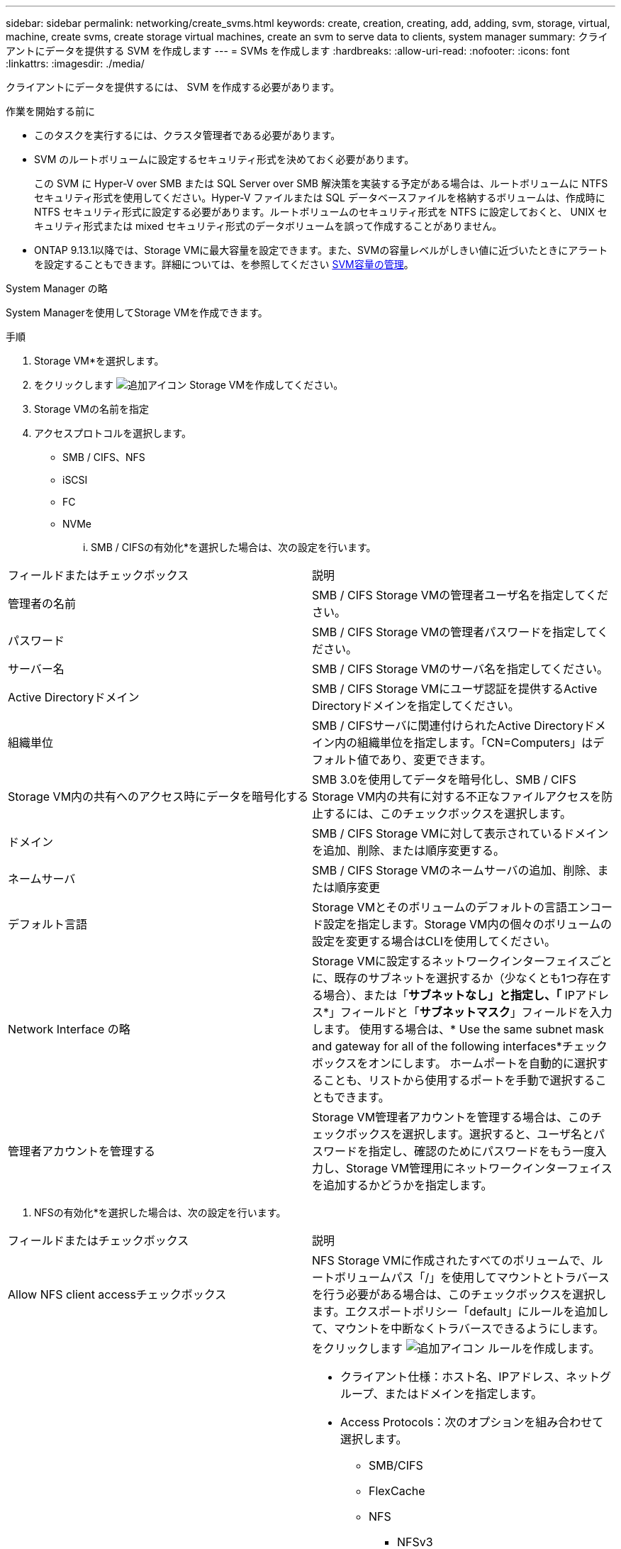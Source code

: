 ---
sidebar: sidebar 
permalink: networking/create_svms.html 
keywords: create, creation, creating, add, adding, svm, storage, virtual, machine, create svms, create storage virtual machines, create an svm to serve data to clients, system manager 
summary: クライアントにデータを提供する SVM を作成します 
---
= SVMs を作成します
:hardbreaks:
:allow-uri-read: 
:nofooter: 
:icons: font
:linkattrs: 
:imagesdir: ./media/


[role="lead"]
クライアントにデータを提供するには、 SVM を作成する必要があります。

.作業を開始する前に
* このタスクを実行するには、クラスタ管理者である必要があります。
* SVM のルートボリュームに設定するセキュリティ形式を決めておく必要があります。
+
この SVM に Hyper-V over SMB または SQL Server over SMB 解決策を実装する予定がある場合は、ルートボリュームに NTFS セキュリティ形式を使用してください。Hyper-V ファイルまたは SQL データベースファイルを格納するボリュームは、作成時に NTFS セキュリティ形式に設定する必要があります。ルートボリュームのセキュリティ形式を NTFS に設定しておくと、 UNIX セキュリティ形式または mixed セキュリティ形式のデータボリュームを誤って作成することがありません。

* ONTAP 9.13.1以降では、Storage VMに最大容量を設定できます。また、SVMの容量レベルがしきい値に近づいたときにアラートを設定することもできます。詳細については、を参照してください xref:../system-admin/manage-svm-capacity.html[SVM容量の管理]。


[role="tabbed-block"]
====
.System Manager の略
--
System Managerを使用してStorage VMを作成できます。

.手順
. Storage VM*を選択します。
. をクリックします image:icon_add.gif["追加アイコン"] Storage VMを作成してください。
. Storage VMの名前を指定
. アクセスプロトコルを選択します。
+
** SMB / CIFS、NFS
** iSCSI
** FC
** NVMe
+
... SMB / CIFSの有効化*を選択した場合は、次の設定を行います。






|===


| フィールドまたはチェックボックス | 説明 


 a| 
管理者の名前
 a| 
SMB / CIFS Storage VMの管理者ユーザ名を指定してください。



 a| 
パスワード
 a| 
SMB / CIFS Storage VMの管理者パスワードを指定してください。



 a| 
サーバー名
 a| 
SMB / CIFS Storage VMのサーバ名を指定してください。



 a| 
Active Directoryドメイン
 a| 
SMB / CIFS Storage VMにユーザ認証を提供するActive Directoryドメインを指定してください。



 a| 
組織単位
 a| 
SMB / CIFSサーバに関連付けられたActive Directoryドメイン内の組織単位を指定します。「CN=Computers」はデフォルト値であり、変更できます。



 a| 
Storage VM内の共有へのアクセス時にデータを暗号化する
 a| 
SMB 3.0を使用してデータを暗号化し、SMB / CIFS Storage VM内の共有に対する不正なファイルアクセスを防止するには、このチェックボックスを選択します。



 a| 
ドメイン
 a| 
SMB / CIFS Storage VMに対して表示されているドメインを追加、削除、または順序変更する。



 a| 
ネームサーバ
 a| 
SMB / CIFS Storage VMのネームサーバの追加、削除、または順序変更



 a| 
デフォルト言語
 a| 
Storage VMとそのボリュームのデフォルトの言語エンコード設定を指定します。Storage VM内の個々のボリュームの設定を変更する場合はCLIを使用してください。



 a| 
Network Interface の略
 a| 
Storage VMに設定するネットワークインターフェイスごとに、既存のサブネットを選択するか（少なくとも1つ存在する場合）、または「*サブネットなし」と指定し、「* IPアドレス*」フィールドと「*サブネットマスク*」フィールドを入力します。
使用する場合は、* Use the same subnet mask and gateway for all of the following interfaces*チェックボックスをオンにします。
ホームポートを自動的に選択することも、リストから使用するポートを手動で選択することもできます。



 a| 
管理者アカウントを管理する
 a| 
Storage VM管理者アカウントを管理する場合は、このチェックボックスを選択します。選択すると、ユーザ名とパスワードを指定し、確認のためにパスワードをもう一度入力し、Storage VM管理用にネットワークインターフェイスを追加するかどうかを指定します。

|===
. NFSの有効化*を選択した場合は、次の設定を行います。


|===


| フィールドまたはチェックボックス | 説明 


 a| 
Allow NFS client accessチェックボックス
 a| 
NFS Storage VMに作成されたすべてのボリュームで、ルートボリュームパス「/」を使用してマウントとトラバースを行う必要がある場合は、このチェックボックスを選択します。エクスポートポリシー「default」にルールを追加して、マウントを中断なくトラバースできるようにします。



 a| 
ルール
 a| 
をクリックします image:icon_add.gif["追加アイコン"] ルールを作成します。

* クライアント仕様：ホスト名、IPアドレス、ネットグループ、またはドメインを指定します。
* Access Protocols：次のオプションを組み合わせて選択します。
+
** SMB/CIFS
** FlexCache
** NFS
+
*** NFSv3
*** NFSv4




* アクセスの詳細：各タイプのユーザについて、読み取り専用、読み取り/書き込み、またはスーパーユーザのいずれかのアクセスレベルを指定します。ユーザタイプは次のとおりです。
+
** すべて
** すべて（匿名ユーザとして）
** 「 UNIX 」
** Kerberos 5.
** Kerberos 5i
** Kerberos 5p
** NTLM




ルールを保存します。



 a| 
デフォルト言語
 a| 
Storage VMとそのボリュームのデフォルトの言語エンコード設定を指定します。Storage VM内の個々のボリュームの設定を変更する場合はCLIを使用してください。



 a| 
Network Interface の略
 a| 
Storage VMに設定するネットワークインターフェイスごとに、既存のサブネットを選択するか（少なくとも1つ存在する場合）、または「*サブネットなし」と指定し、「* IPアドレス*」フィールドと「*サブネットマスク*」フィールドを入力します。
使用する場合は、* Use the same subnet mask and gateway for all of the following interfaces*チェックボックスをオンにします。
ホームポートを自動的に選択することも、リストから使用するポートを手動で選択することもできます。



 a| 
管理者アカウントを管理する
 a| 
Storage VM管理者アカウントを管理する場合は、このチェックボックスを選択します。選択すると、ユーザ名とパスワードを指定し、確認のためにパスワードをもう一度入力し、Storage VM管理用にネットワークインターフェイスを追加するかどうかを指定します。

|===
. [Enable iSCSI*]を選択した場合は、次の設定を行います。


|===


| フィールドまたはチェックボックス | 説明 


 a| 
Network Interface の略
 a| 
Storage VMに設定するネットワークインターフェイスごとに、既存のサブネットを選択するか（少なくとも1つ存在する場合）、または「*サブネットなし」と指定し、「* IPアドレス*」フィールドと「*サブネットマスク*」フィールドを入力します。
使用する場合は、* Use the same subnet mask and gateway for all of the following interfaces*チェックボックスをオンにします。
ホームポートを自動的に選択することも、リストから使用するポートを手動で選択することもできます。



 a| 
管理者アカウントを管理する
 a| 
Storage VM管理者アカウントを管理する場合は、このチェックボックスを選択します。選択すると、ユーザ名とパスワードを指定し、確認のためにパスワードをもう一度入力し、Storage VM管理用にネットワークインターフェイスを追加するかどうかを指定します。

|===
. Enable FC（FCの有効化）を選択した場合は、次の設定を行います。


|===


| フィールドまたはチェックボックス | 説明 


 a| 
FCポートを設定
 a| 
Storage VMに含めるノードのネットワークインターフェイスを選択してください。ノードごとに2つのネットワークインターフェイスを推奨します。



 a| 
管理者アカウントを管理する
 a| 
Storage VM管理者アカウントを管理する場合は、このチェックボックスを選択します。選択すると、ユーザ名とパスワードを指定し、確認のためにパスワードをもう一度入力し、Storage VM管理用にネットワークインターフェイスを追加するかどうかを指定します。

|===
. Enable NVMe/FC *を選択した場合は、次の設定を行います。


|===


| フィールドまたはチェックボックス | 説明 


 a| 
FCポートを設定
 a| 
Storage VMに含めるノードのネットワークインターフェイスを選択してください。ノードごとに2つのネットワークインターフェイスを推奨します。



 a| 
管理者アカウントを管理する
 a| 
Storage VM管理者アカウントを管理する場合は、このチェックボックスを選択します。選択すると、ユーザ名とパスワードを指定し、確認のためにパスワードをもう一度入力し、Storage VM管理用にネットワークインターフェイスを追加するかどうかを指定します。

|===
. [NVMe/TCPを有効にする]*を選択した場合は、次の設定を行います。


|===


| フィールドまたはチェックボックス | 説明 


 a| 
Network Interface の略
 a| 
Storage VMに設定するネットワークインターフェイスごとに、既存のサブネットを選択するか（少なくとも1つ存在する場合）、または「*サブネットなし」と指定し、「* IPアドレス*」フィールドと「*サブネットマスク*」フィールドを入力します。
使用する場合は、* Use the same subnet mask and gateway for all of the following interfaces*チェックボックスをオンにします。
ホームポートを自動的に選択することも、リストから使用するポートを手動で選択することもできます。



 a| 
管理者アカウントを管理する
 a| 
Storage VM管理者アカウントを管理する場合は、このチェックボックスを選択します。選択すると、ユーザ名とパスワードを指定し、確認のためにパスワードをもう一度入力し、Storage VM管理用にネットワークインターフェイスを追加するかどうかを指定します。

|===
. 変更を保存します。


--
.CLI の使用
--
ONTAP CLIを使用してサブネットを作成してください。

.手順
. SVM のルートボリュームを格納するためのアグリゲートを決定します。
+
`storage aggregate show -has-mroot false`

+
ルートボリュームを格納するための空きスペースが 1GB 以上あるアグリゲートを選択する必要があります。SVM で NAS の監査を設定する場合は、ルートアグリゲートに少なくとも 3GB の追加の空きスペースと、監査を有効にしたときに監査ステージングボリュームの作成に使用される追加のスペースが必要です。

+

NOTE: 既存の SVM で NAS の監査がすでに有効になっている場合は、アグリゲートの作成が完了したあとすぐにアグリゲートのステージングボリュームが作成されます。

. SVM のルートボリュームを作成するアグリゲートの名前を控えます。
. SVM を作成するときに言語を指定する予定であり、使用する値がわからない場合は、指定する言語の値を確認し、その値を控えます。
+
`vserver create -language ?`

. SVM を作成するときに Snapshot ポリシーを指定する予定であり、ポリシーの名前がわからない場合は、使用可能なポリシーの一覧を表示し、使用する Snapshot ポリシーの名前を確認して、その名前を控えます。
+
`volume snapshot policy show -vserver _vserver_name_`

. SVM を作成するときにクォータポリシーを指定する予定であり、ポリシーの名前がわからない場合は、使用可能なポリシーの一覧を表示し、使用するクォータポリシーの名前を確認して、その名前を控えます。
+
`volume quota policy show -vserver _vserver_name_`

. SVM を作成します。
+
`vserver create -vserver _vserver_name_ -aggregate _aggregate_name_ ‑rootvolume _root_volume_name_ -rootvolume-security-style {unix|ntfs|mixed} [-ipspace _IPspace_name_] [-language <language>] [-snapshot-policy _snapshot_policy_name_] [-quota-policy _quota_policy_name_] [-comment _comment_]`

+
....
vserver create -vserver vs1 -aggregate aggr3 -rootvolume vs1_root ‑rootvolume-security-style ntfs -ipspace ipspace1 -language en_US.UTF-8
....
+
`[Job 72] Job succeeded: Vserver creation completed`

. SVM の設定が正しいことを確認します。
+
`vserver show -vserver vs1`

+
....
Vserver: vs1
Vserver Type: data
Vserver Subtype: default
Vserver UUID: 11111111-1111-1111-1111-111111111111
Root Volume: vs1_root
Aggregate: aggr3
NIS Domain: -
Root Volume Security Style: ntfs
LDAP Client: -
Default Volume Language Code: en_US.UTF-8
Snapshot Policy: default
Comment:
Quota Policy: default
List of Aggregates Assigned: -
Limit on Maximum Number of Volumes allowed: unlimited
Vserver Admin State: running
Vserver Operational State: running
Vserver Operational State Stopped Reason: -
Allowed Protocols: nfs, cifs, ndmp
Disallowed Protocols: fcp, iscsi
QoS Policy Group: -
Config Lock: false
IPspace Name: ipspace1
Is Vserver Protected: false
....
+
この例では、コマンドを実行すると「 vs1 」という名前の SVM が IPspace 「 ipspace1 」に作成されます。ルートボリュームは「 vs1_root 」という名前で、 NTFS セキュリティ形式を使用して aggr3 に作成されます。



--
====

NOTE: ONTAP 9.13.1以降では、アダプティブQoSポリシーグループテンプレートを設定して、SVM内のボリュームにスループットの下限と上限の制限を適用できます。このポリシーはSVMの作成後にのみ適用できます。このプロセスの詳細については、を参照してください xref:../performance-admin/adaptive-policy-template-task.html[アダプティブポリシーグループテンプレートを設定します]。
